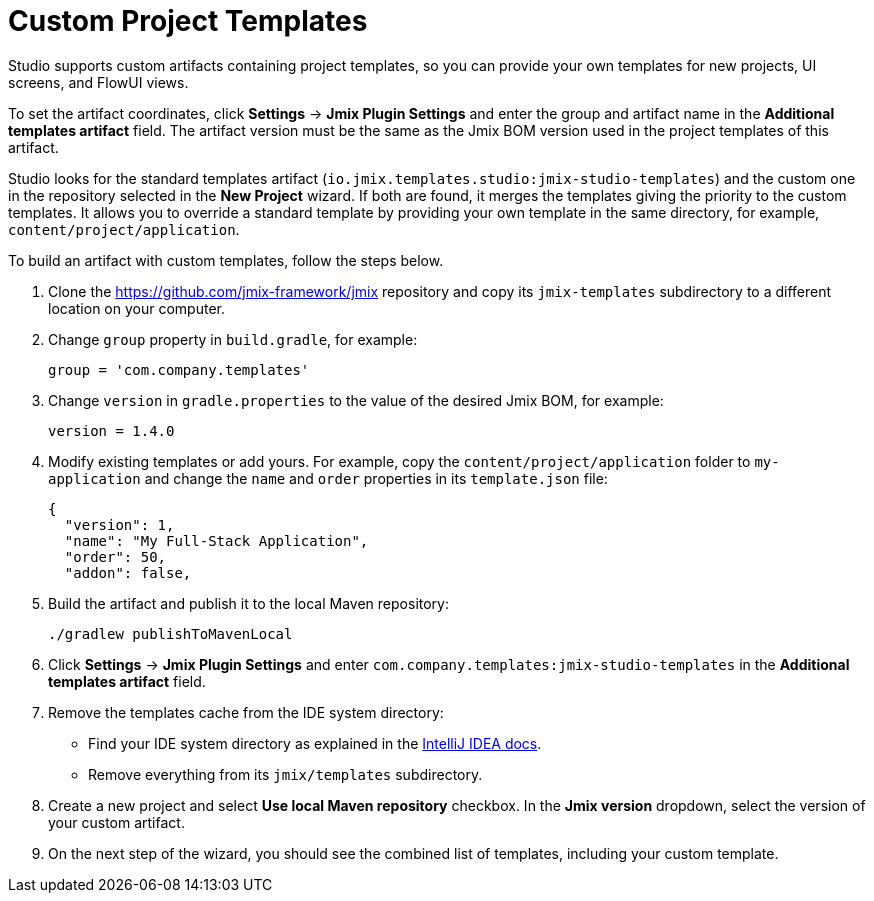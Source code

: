 = Custom Project Templates

Studio supports custom artifacts containing project templates, so you can provide your own templates for new projects, UI screens, and FlowUI views.

To set the artifact coordinates, click *Settings* -> *Jmix Plugin Settings* and enter the group and artifact name in the *Additional templates artifact* field. The artifact version must be the same as the Jmix BOM version used in the project templates of this artifact.

Studio looks for the standard templates artifact (`io.jmix.templates.studio:jmix-studio-templates`) and the custom one in the repository selected in the *New Project* wizard. If both are found, it merges the templates giving the priority to the custom templates. It allows you to override a standard template by providing your own template in the same directory, for example, `content/project/application`.

To build an artifact with custom templates, follow the steps below.

. Clone the https://github.com/jmix-framework/jmix[^] repository and copy its `jmix-templates` subdirectory to a different location on your computer.

. Change `group` property in `build.gradle`, for example:
+
[source,groovy]
----
group = 'com.company.templates'
----

. Change `version` in `gradle.properties` to the value of the desired Jmix BOM, for example:
+
[source,properties]
----
version = 1.4.0
----

. Modify existing templates or add yours. For example, copy the `content/project/application` folder to `my-application` and change the `name` and `order` properties in its `template.json` file:
+
[source,json]
----
{
  "version": 1,
  "name": "My Full-Stack Application",
  "order": 50,
  "addon": false,
----

. Build the artifact and publish it to the local Maven repository:
+
[source,shell]
----
./gradlew publishToMavenLocal
----

. Click *Settings* -> *Jmix Plugin Settings* and enter `com.company.templates:jmix-studio-templates` in the *Additional templates artifact* field.

. Remove the templates cache from the IDE system directory:
* Find your IDE system directory as explained in the https://www.jetbrains.com/help/idea/directories-used-by-the-ide-to-store-settings-caches-plugins-and-logs.html#system-directory[IntelliJ IDEA docs^].
* Remove everything from its `jmix/templates` subdirectory.

. Create a new project and select *Use local Maven repository* checkbox. In the *Jmix version* dropdown, select the version of your custom artifact.

. On the next step of the wizard, you should see the combined list of templates, including your custom template.